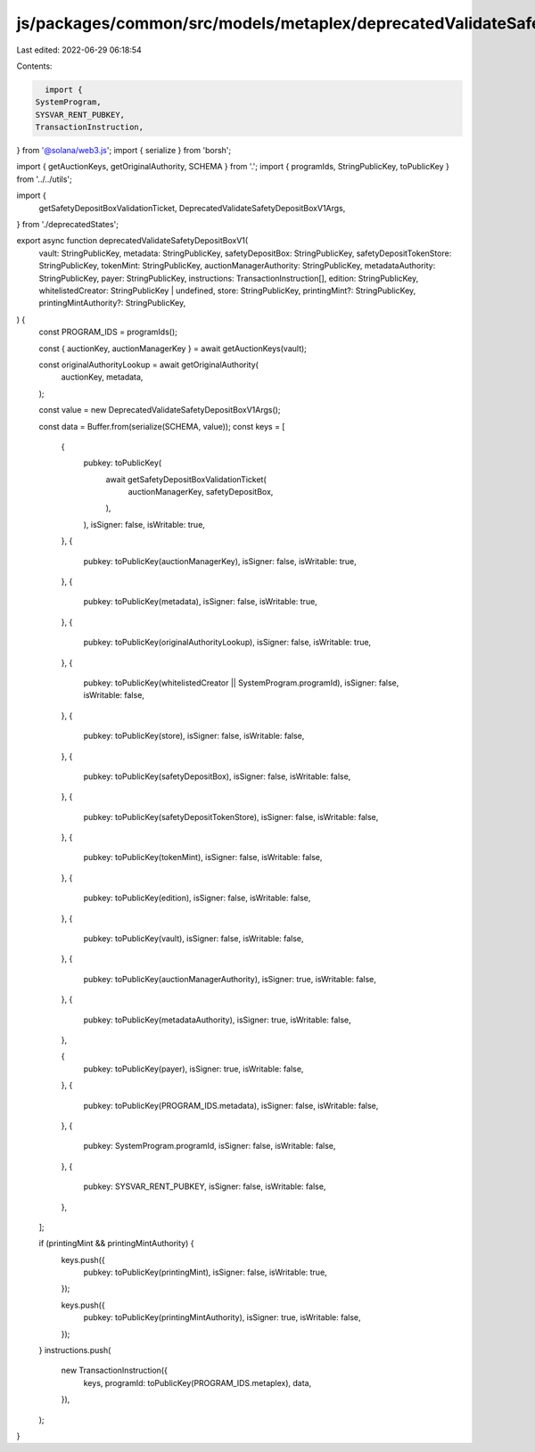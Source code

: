 js/packages/common/src/models/metaplex/deprecatedValidateSafetyDepositBoxV1.ts
==============================================================================

Last edited: 2022-06-29 06:18:54

Contents:

.. code-block:: ts

    import {
  SystemProgram,
  SYSVAR_RENT_PUBKEY,
  TransactionInstruction,
} from '@solana/web3.js';
import { serialize } from 'borsh';

import { getAuctionKeys, getOriginalAuthority, SCHEMA } from '.';
import { programIds, StringPublicKey, toPublicKey } from '../../utils';

import {
  getSafetyDepositBoxValidationTicket,
  DeprecatedValidateSafetyDepositBoxV1Args,
} from './deprecatedStates';

export async function deprecatedValidateSafetyDepositBoxV1(
  vault: StringPublicKey,
  metadata: StringPublicKey,
  safetyDepositBox: StringPublicKey,
  safetyDepositTokenStore: StringPublicKey,
  tokenMint: StringPublicKey,
  auctionManagerAuthority: StringPublicKey,
  metadataAuthority: StringPublicKey,
  payer: StringPublicKey,
  instructions: TransactionInstruction[],
  edition: StringPublicKey,
  whitelistedCreator: StringPublicKey | undefined,
  store: StringPublicKey,
  printingMint?: StringPublicKey,
  printingMintAuthority?: StringPublicKey,
) {
  const PROGRAM_IDS = programIds();

  const { auctionKey, auctionManagerKey } = await getAuctionKeys(vault);

  const originalAuthorityLookup = await getOriginalAuthority(
    auctionKey,
    metadata,
  );

  const value = new DeprecatedValidateSafetyDepositBoxV1Args();

  const data = Buffer.from(serialize(SCHEMA, value));
  const keys = [
    {
      pubkey: toPublicKey(
        await getSafetyDepositBoxValidationTicket(
          auctionManagerKey,
          safetyDepositBox,
        ),
      ),
      isSigner: false,
      isWritable: true,
    },
    {
      pubkey: toPublicKey(auctionManagerKey),
      isSigner: false,
      isWritable: true,
    },
    {
      pubkey: toPublicKey(metadata),
      isSigner: false,
      isWritable: true,
    },
    {
      pubkey: toPublicKey(originalAuthorityLookup),
      isSigner: false,
      isWritable: true,
    },
    {
      pubkey: toPublicKey(whitelistedCreator || SystemProgram.programId),
      isSigner: false,
      isWritable: false,
    },
    {
      pubkey: toPublicKey(store),
      isSigner: false,
      isWritable: false,
    },
    {
      pubkey: toPublicKey(safetyDepositBox),
      isSigner: false,
      isWritable: false,
    },
    {
      pubkey: toPublicKey(safetyDepositTokenStore),
      isSigner: false,
      isWritable: false,
    },
    {
      pubkey: toPublicKey(tokenMint),
      isSigner: false,
      isWritable: false,
    },
    {
      pubkey: toPublicKey(edition),
      isSigner: false,
      isWritable: false,
    },
    {
      pubkey: toPublicKey(vault),
      isSigner: false,
      isWritable: false,
    },
    {
      pubkey: toPublicKey(auctionManagerAuthority),
      isSigner: true,
      isWritable: false,
    },
    {
      pubkey: toPublicKey(metadataAuthority),
      isSigner: true,
      isWritable: false,
    },

    {
      pubkey: toPublicKey(payer),
      isSigner: true,
      isWritable: false,
    },
    {
      pubkey: toPublicKey(PROGRAM_IDS.metadata),
      isSigner: false,
      isWritable: false,
    },
    {
      pubkey: SystemProgram.programId,
      isSigner: false,
      isWritable: false,
    },
    {
      pubkey: SYSVAR_RENT_PUBKEY,
      isSigner: false,
      isWritable: false,
    },
  ];

  if (printingMint && printingMintAuthority) {
    keys.push({
      pubkey: toPublicKey(printingMint),
      isSigner: false,
      isWritable: true,
    });

    keys.push({
      pubkey: toPublicKey(printingMintAuthority),
      isSigner: true,
      isWritable: false,
    });
  }
  instructions.push(
    new TransactionInstruction({
      keys,
      programId: toPublicKey(PROGRAM_IDS.metaplex),
      data,
    }),
  );
}


